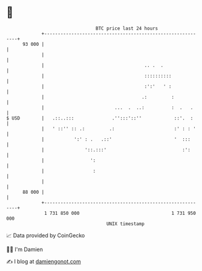 * 👋

#+begin_example
                                    BTC price last 24 hours                    
                +------------------------------------------------------------+ 
         93 000 |                                                            | 
                |                                                            | 
                |                                     .. .  .                | 
                |                                     ::::::::::             | 
                |                                     :':'   ' :             | 
                |                                    .:         :            | 
                |                          ...  .  ..:          :  .   .     | 
   $ USD        |   .::..:::              .'':::'::''            ::'.  :     | 
                |   ' ::'' :: .:         .:                      :' : : '    | 
                |           ':' : .   .::'                       '  :::      | 
                |               '::.:::'                            :':      | 
                |                 ':                                         | 
                |                  :                                         | 
                |                                                            | 
         88 000 |                                                            | 
                +------------------------------------------------------------+ 
                 1 731 850 000                                  1 731 950 000  
                                        UNIX timestamp                         
#+end_example
📈 Data provided by CoinGecko

🧑‍💻 I'm Damien

✍️ I blog at [[https://www.damiengonot.com][damiengonot.com]]
